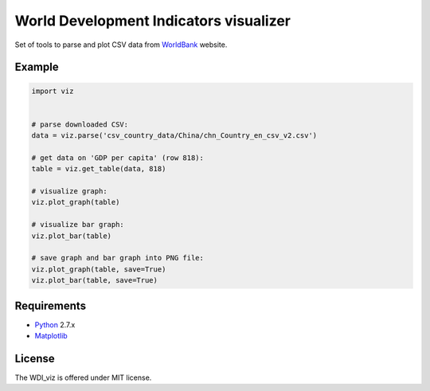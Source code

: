 World Development Indicators visualizer
=======================================

Set of tools to parse and plot CSV data from WorldBank_ website.

Example
-------

.. code-block:: python

	import viz


	# parse downloaded CSV:
	data = viz.parse('csv_country_data/China/chn_Country_en_csv_v2.csv')

	# get data on 'GDP per capita' (row 818):
	table = viz.get_table(data, 818)

	# visualize graph:
	viz.plot_graph(table)

	# visualize bar graph:
	viz.plot_bar(table)

	# save graph and bar graph into PNG file:
	viz.plot_graph(table, save=True)
	viz.plot_bar(table, save=True)

Requirements
------------

* Python_ 2.7.x
* Matplotlib_

License
-------

The WDI_viz is offered under MIT license.

.. _WorldBank: http://data.worldbank.org/
.. _Python: https://www.python.org/downloads/
.. _Matplotlib: http://matplotlib.org/downloads.html
